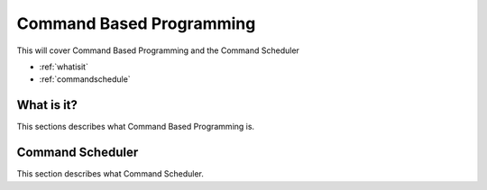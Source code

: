 Command Based Programming
=========================
This will cover Command Based Programming and the Command Scheduler

* :ref:`whatisit`
* :ref:`commandschedule`

.. _what:

What is it?
~~~~~~~~~~~~~~~~~~~~~~~~~~~~~~~~~~~~~~~~~~~
This sections describes what Command Based Programming is.

.. _commandschedule:

Command Scheduler
~~~~~~~~~~~~~~~~~~~~~~~~~~~~~~~~~~~~~~~~~~~
This section describes what Command Scheduler.
